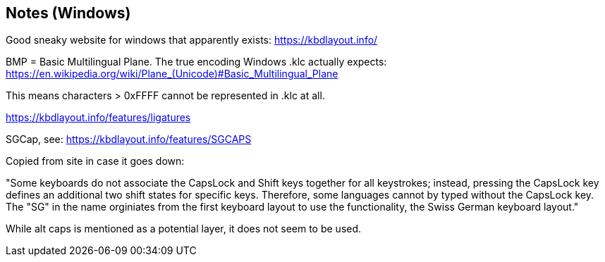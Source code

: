 == Notes (Windows)

Good sneaky website for windows that apparently exists: https://kbdlayout.info/



BMP = Basic Multilingual Plane. The true encoding Windows .klc actually expects: https://en.wikipedia.org/wiki/Plane_(Unicode)#Basic_Multilingual_Plane

This means characters > 0xFFFF cannot be represented in .klc at all.

https://kbdlayout.info/features/ligatures


SGCap, see: https://kbdlayout.info/features/SGCAPS

Copied from site in case it goes down:

"Some keyboards do not associate the CapsLock and Shift keys together for all keystrokes; 
instead, pressing the CapsLock key defines an additional two shift states for specific keys. 
Therefore, some languages cannot by typed without the CapsLock key. The "SG" in the name 
orginiates from the first keyboard layout to use the functionality, the Swiss German 
keyboard layout."

While alt caps is mentioned as a potential layer, it does not seem to be used.


